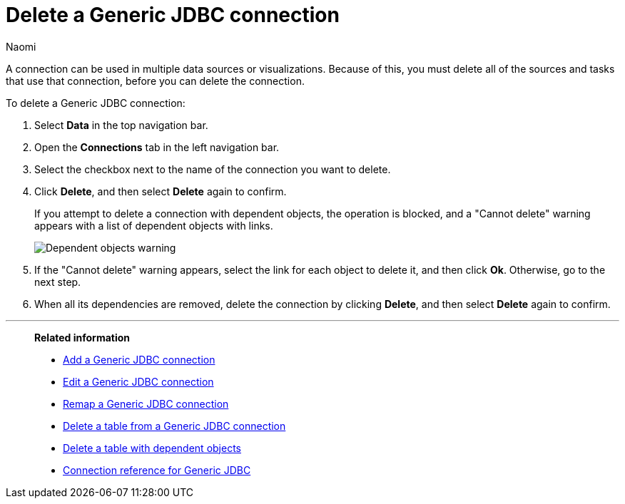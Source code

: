 = Delete a {connection} connection
:last_updated: 10/08/2024
:author: Naomi
:linkattrs:
:experimental:
:page-layout: default-cloud
:page-aliases:
:connection: Generic JDBC
:description: Learn how to delete a Generic JDBC connection.

A connection can be used in multiple data sources or visualizations.
Because of this, you must delete all of the sources and tasks that use that connection, before you can delete the connection.

To delete a {connection} connection:

ifndef::spotter[]
. Select *Data* in the top navigation bar.
. Open the *Connections* tab in the left navigation bar.
endif::[]
ifdef::spotter[]
. Click the app switcher menu image:spotter-app-switcher.png[Spotter app switcher] and then click *{form-factor}*.
. On the left side of the screen, select *Manage data > Manage data sources*.
. On the _Data workspace_ page, click *Connections*.
endif::[]
. Select the checkbox next to the name of the connection you want to delete.
. Click *Delete*, and then select *Delete* again to confirm.
+
If you attempt to delete a connection with dependent objects, the operation is blocked, and a "Cannot delete" warning appears with a list of dependent objects with links.
+
image::connection-delete-warning.png[Dependent objects warning]

. If the "Cannot delete" warning appears, select the link for each object to delete it, and then click *Ok*.
Otherwise, go to the next step.
. When all its dependencies are removed, delete the connection by clicking *Delete*, and then select *Delete* again to confirm.

'''
> **Related information**
>
> * xref:connections-genericjdbc-add.adoc[Add a {connection} connection]
> * xref:connections-genericjdbc-edit.adoc[Edit a {connection} connection]
> * xref:connections-genericjdbc-remap.adoc[Remap a {connection} connection]
> * xref:connections-genericjdbc-delete-table.adoc[Delete a table from a {connection} connection]
> * xref:connections-genericjdbc-delete-table-dependencies.adoc[Delete a table with dependent objects]
> * xref:connections-genericjdbc-reference.adoc[Connection reference for {connection}]
